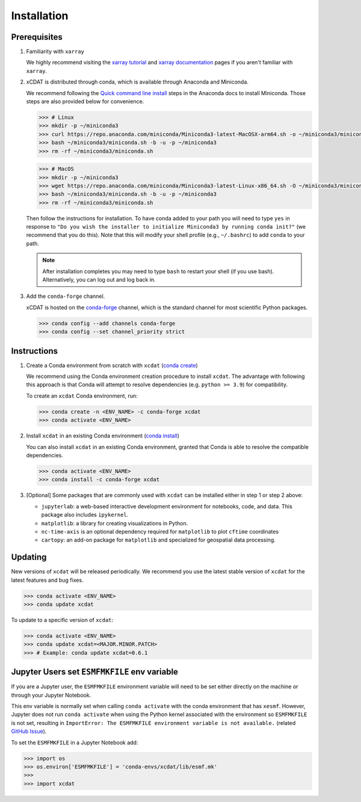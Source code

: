 .. highlight:: shell

=============
Installation
=============

Prerequisites
-------------

1. Familiarity with ``xarray``

   We highly recommend visiting the `xarray tutorial`_ and `xarray documentation`_
   pages if you aren't familiar with ``xarray``.

2. xCDAT is distributed through conda, which is available through Anaconda and Miniconda.

   We recommend following the `Quick command line install`_ steps in the Anaconda docs
   to install Miniconda. Those steps are also provided below for convenience.

   .. code-block:: bash

      >>> # Linux
      >>> mkdir -p ~/miniconda3
      >>> curl https://repo.anaconda.com/miniconda/Miniconda3-latest-MacOSX-arm64.sh -o ~/miniconda3/miniconda.sh
      >>> bash ~/miniconda3/miniconda.sh -b -u -p ~/miniconda3
      >>> rm -rf ~/miniconda3/miniconda.sh

   .. code-block:: bash

      >>> # MacOS
      >>> mkdir -p ~/miniconda3
      >>> wget https://repo.anaconda.com/miniconda/Miniconda3-latest-Linux-x86_64.sh -O ~/miniconda3/miniconda.sh
      >>> bash ~/miniconda3/miniconda.sh -b -u -p ~/miniconda3
      >>> rm -rf ~/miniconda3/miniconda.sh

   Then follow the instructions for installation. To have conda added to
   your path you will need to type ``yes`` in response to ``"Do you wish the
   installer to initialize Miniconda3 by running conda init?"`` (we recommend
   that you do this). Note that this will modify your shell profile (e.g.,
   ``~/.bashrc``) to add ``conda`` to your path.

   .. note::
      After installation completes you may need to type ``bash`` to
      restart your shell (if you use bash). Alternatively, you can log out and
      log back in.

3. Add the ``conda-forge`` channel.

   xCDAT is hosted on the `conda-forge`_ channel, which is the standard channel for
   most scientific Python packages.

   .. code-block:: bash

      >>> conda config --add channels conda-forge
      >>> conda config --set channel_priority strict

.. _xarray tutorial: https://tutorial.xarray.dev/intro.html
.. _xarray documentation: https://docs.xarray.dev/en/stable/getting-started-guide/index.html
.. _Quick command line install: https://docs.anaconda.com/free/miniconda/#quick-command-line-install
.. _conda-forge: https://anaconda.org/conda-forge/xcdat

Instructions
------------

1. Create a Conda environment from scratch with ``xcdat`` (`conda create`_)

   We recommend using the Conda environment creation procedure to install ``xcdat``.
   The advantage with following this approach is that Conda will attempt to resolve
   dependencies (e.g. ``python >= 3.9``) for compatibility.

   To create an ``xcdat`` Conda environment, run:

   .. code-block:: bash

       >>> conda create -n <ENV_NAME> -c conda-forge xcdat
       >>> conda activate <ENV_NAME>

2. Install ``xcdat`` in an existing Conda environment (`conda install`_)

   You can also install ``xcdat`` in an existing Conda environment, granted that Conda
   is able to resolve the compatible dependencies.

   .. code-block:: bash

       >>> conda activate <ENV_NAME>
       >>> conda install -c conda-forge xcdat

3. [Optional] Some packages that are commonly used with ``xcdat`` can be installed
   either in step 1 or step 2 above:

   - ``jupyterlab``: a web-based interactive development environment for notebooks,
     code, and data. This package also includes ``ipykernel``.
   - ``matplotlib``: a library for creating visualizations in Python.
   - ``nc-time-axis`` is an optional dependency required for ``matplotlib`` to plot ``cftime`` coordinates
   - ``cartopy``: an add-on package for ``matplotlib`` and specialized for geospatial data processing.

.. _conda create: https://docs.conda.io/projects/conda/en/latest/commands/create.html
.. _conda install: https://docs.conda.io/projects/conda/en/latest/commands/install.html

Updating
--------

New versions of ``xcdat`` will be released periodically. We recommend you use the
latest stable version of ``xcdat`` for the latest features and bug fixes.

.. code-block:: bash

   >>> conda activate <ENV_NAME>
   >>> conda update xcdat

To update to a specific version of ``xcdat``:

.. code-block:: bash

   >>> conda activate <ENV_NAME>
   >>> conda update xcdat=<MAJOR.MINOR.PATCH>
   >>> # Example: conda update xcdat=0.6.1

Jupyter Users set ``ESMFMKFILE`` env variable
---------------------------------------------

If you are a Jupyter user, the ``ESMFMKFILE`` environment variable will need to be set
either directly on the machine or through your Jupyter Notebook.

This env variable is normally set when calling ``conda activate`` with the conda
environment that has ``xesmf``. However, Jupyter does not run ``conda activate`` when using
the Python kernel associated with the environment so ``ESMFMKFILE`` is not set, resulting 
in ``ImportError: The ESMFMKFILE environment variable is not available.`` (related `GitHub
Issue <https://github.com/xCDAT/xcdat/issues/574>`_).

To set the ``ESMFMKFILE`` in a Jupyter Notebook add:

.. code-block:: python

   >>> import os
   >>> os.environ['ESMFMKFILE'] = 'conda-envs/xcdat/lib/esmf.mk'
   >>>
   >>> import xcdat
